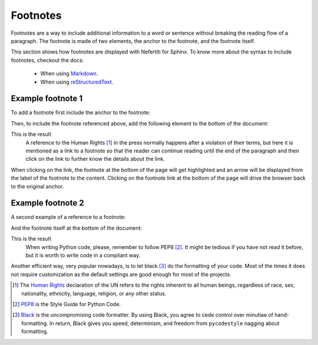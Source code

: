 .. _footnotes:

Footnotes
#########

Footnotes are a way to include additional information to a word or sentence without breaking the reading flow of a paragraph. The footnote is made of two elements, the anchor to the footnote, and the footnote itself.

This section shows how footnotes are displayed with Nefertiti for Sphinx. To know more about the syntax to include footnotes, checkout the docs:

 * When using `Markdown <https://myst-parser.readthedocs.io/en/latest/syntax/typography.html#footnotes>`_.
 * When using `reStructuredText <https://docutils.sourceforge.io/docs/ref/rst/restructuredtext.html#footnotes>`_.

Example footnote 1
******************

To add a footnote first include the anchor to the footnote:

.. tab-set::

    .. tab-item:: Markdown
        :sync: md

        .. code-block:: markdown

            A reference to the Human Rights [^1] in the press normally happens after a
            violation of their terms, but here it is mentioned as a link to a footnote so
            that the reader can continue reading until the end of the paragraph and then
            click on the link to further know the details about the link.

    .. tab-item:: reStructuredText
        :sync: rst

        .. code-block:: reStructuredText

            A reference to the Human Rights [1]_ in the press normally happens after a
            violation of their terms, but here it is mentioned as a link to a footnote so
            that the reader can continue reading until the end of the paragraph and then
            click on the link to further know the details about the link.

Then, to include the footnote referenced above, add the following element to the bottom of the document:

.. tab-set::

    .. tab-item:: Markdown
        :sync: md

        .. code-block:: markdown

            [^1]: The [Human Rights](https://www.un.org/en/global-issues/human-rights)
            declaration of the UN refer to the rights inherent to all human beings,
            regardless of race, sex, nationality, ethnicity, language, religion, or
            any other status.

    .. tab-item:: reStructuredText
        :sync: rst

        .. code-block:: reStructuredText

            .. [1] The `Human Rights <https://www.un.org/en/global-issues/human-rights>`_
            declaration of the UN refer to the rights inherent to all human beings,
            regardless of race, sex, nationality, ethnicity, language, religion, or
            any other status.

This is the result
    A reference to the Human Rights [1]_ in the press normally happens after a
    violation of their terms, but here it is mentioned as a link to a footnote
    so that the reader can continue reading until the end of the paragraph and
    then click on the link to further know the details about the link.

When clicking on the link, the footnote at the bottom of the page will get highlighted and an arrow will be displayed from the label of the footnote to the content. Clicking on the footnote link at the bottom of the page will drive the browser back to the original anchor.

Example footnote 2
******************

A second example of a reference to a footnote:

.. tab-set::

    .. tab-item:: Markdown
        :sync: md

        .. code-block:: markdown

            When writing Python code, please, remember to follow PEP8 [^2]. It might be
            tedious if you have not read it before, but it is worth to write code in a
            compliant way.

    .. tab-item:: reStructuredText
        :sync: rst

        .. code-block:: reStructuredText

            When writing Python code, please, remember to follow PEP8 [2]_. It might be
            tedious if you have not read it before, but it is worth to write code in a
            compliant way.

And the footnote itself at the bottom of the document:

.. tab-set::

    .. tab-item:: Markdown
        :sync: md

        .. code-block:: markdown

            [^2]: `PEP8 <https://peps.python.org/pep-0008/>`_ is the Style Guide
                for Python Code.


    .. tab-item:: reStructuredText
        :sync: rst

        .. code-block:: reStructuredText

            .. [2] `PEP8 <https://peps.python.org/pep-0008/>`_ is the Style Guide
                for Python Code.


This is the result
    When writing Python code, please, remember to follow PEP8 [2]_. It might be
    tedious if you have not read it before, but it is worth to write code in a
    compliant way.

Another efficient way, very popular nowadays, is to let black [3]_ do the formatting of your code. Most of the times it does not require customization as the default settings are good enough for most of the projects.


.. [1] The `Human Rights <https://www.un.org/en/global-issues/human-rights>`_
    declaration of the UN refers to the rights inherent to all human beings, regardless of race, sex, nationality, ethnicity, language, religion, or any other status.

.. [2] `PEP8 <https://peps.python.org/pep-0008/>`_ is the Style Guide
    for Python Code.

.. [3] `Black <https://black.readthedocs.io/en/stable/>`_ is the
    uncompromising code formatter. By using Black, you agree to cede control over minutiae of hand-formatting. In return, Black gives you speed, determinism, and freedom from ``pycodestyle`` nagging about formatting.